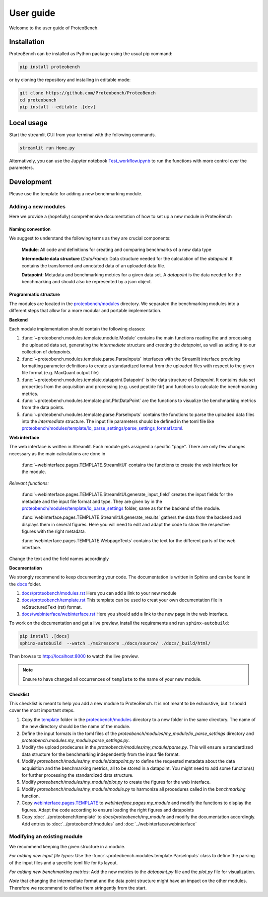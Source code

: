 ###########
User guide
###########

Welcome to the user guide of ProteoBench.

*****************
Installation
*****************


ProteoBench can be installed as Python package using the usual pip command:

.. code-block:: bash

    pip install proteobench

or by cloning the repository and installing in editable mode:

.. code-block:: bash

    git clone https://github.com/Proteobench/ProteoBench
    cd proteobench
    pip install --editable .[dev]


********************************
Local usage
********************************

Start the streamlit GUI from your terminal with the following commands.

.. code-block:: bash

    streamlit run Home.py


Alternatively, you can use the Jupyter notebook `Test_workflow.ipynb <https://github.com/Proteobench/ProteoBench/blob/main/Test_workflow.ipynb>`_ to run the functions with more control over the parameters.


********************************
Development
********************************

Please use the template for adding a new benchmarking module.

=======================
Adding a new modules
=======================

Here we provide a (hopefully) comprehensive documentation of how to set up a new module in ProteoBench

-----------------------
Naming convention
-----------------------

We suggest to understand the following terms as they are crucial components:

    **Module**: All code and definitions for creating and comparing benchmarks of a new data type

    **Intermediate data structure** (`DataFrame`): Data structure needed for the calculation of the `datapoint`. It contains
    the transformed and annotated data of an uploaded data file.

    **Datapoint**: Metadata and benchmarking metrics for a given data set. A `datapoint` is the
    data needed for the benchmarking and should also be represented by a json object.

-----------------------
Programmatic structure
-----------------------

The modules are located in the `proteobench/modules <https://github.com/Proteobench/ProteoBench/tree/main/proteobench/modules>`_ directory. We separated the benchmarking modules into a different steps
that allow for a more modular and portable implementation.

**Backend**

Each module implementation should contain the following classes:

1. :func:`~proteobench.modules.template.module.Module` contains the main functions reading the and processing the uploaded data set, generating the *intermediate* structure and creating the *datapoint*, as well as adding it to our collection of *datapoints*.
2. :func:`~proteobench.modules.template.parse.ParseInputs` interfaces with the Streamlit interface providing formatting parameter definitions to create a standardized format from the uploaded files with respect to the given file format (e.g. MaxQuant output file)
3. :func:`~proteobench.modules.template.datapoint.Datapoint` is the data structure of *Datapoint*. It contains data set properties from the acquisition and processing (e.g. used peptide fdr) and functions to calculate the benchmarking metrics.
4. :func:`~proteobench.modules.template.plot.PlotDataPoint` are the functions to visualize the benchmarking metrics from the data points.
5. :func:`~proteobench.modules.template.parse.ParseInputs` contains the functions to parse the uploaded data files into the *intermediate* structure. The input file parameters should be defined in the toml file like `proteobench/modules/template/io_parse_settings/parse_settings_format1.toml <https://github.com/Proteobench/ProteoBench/blob/main/proteobench/modules/template/io_parse_settings/parse_settings_format1.toml>`_.

**Web interface**

The web interface is written in Streamlit. Each module gets assigned a specific "page".
There are only few changes necessary as the main calculations are done in

  :func:`~webinterface.pages.TEMPLATE.StreamlitUI` contains the functions to create the web interface for the module.

*Relevant functions:*

  :func:`~webinterface.pages.TEMPLATE.StreamlitUI.generate_input_field` creates the input fields for the metadate and the
  input file format and type. They are given by in the `proteobench/modules/template/io_parse_settings <https://github.com/Proteobench/ProteoBench/tree/main/proteobench/modules/template/io_parse_settings>`_ folder,
  same as for the backend of the module.

  :func:`webinterface.pages.TEMPLATE.StreamlitUI.generate_results` gathers the data from the backend
  and displays them in several figures. Here you will need to edit and adapt the code
  to show the respective figures with the right metadata.

  :func:`webinterface.pages.TEMPLATE.WebpageTexts` contains the text for the different parts of the web interface.

Change the text and the field names accordingly

**Documentation**

We strongly recommend to keep documenting your code. The documentation is written in Sphinx and
can be found in the `docs <https://github.com/Proteobench/ProteoBench/tree/main/docs>`_ folder.

1.  `docs/proteobench/modules.rst <https://github.com/Proteobench/ProteoBench/tree/main/docs/proteobench/modules.rst>`_ Here you can add a link to your new module
2.  `docs/proteobench/template.rst <https://github.com/Proteobench/ProteoBench/tree/main/docs/proteobench/template.rst>`_ This template can be used to creat your own documentation file in reStructuredText (rst) format.
3.  `docs/webinterface/webinterface.rst <https://github.com/Proteobench/ProteoBench/tree/main/docs/webinterface/webinterface.rst>`_ Here you should add a link to the new page in the web interface.


To work on the documentation and get a live preview, install the requirements and run
``sphinx-autobuild``:

.. code-block:: sh

    pip install .[docs]
    sphinx-autobuild  --watch ./ms2rescore ./docs/source/ ./docs/_build/html/

Then browse to http://localhost:8000 to watch the live preview.


.. note::

    Ensure to have changed all occurrences of ``template`` to the name of your new module.


-----------------------
Checklist
-----------------------

This checklist is meant to help you add a new module to ProteoBench. It is not
meant to be exhaustive, but it should cover the most important steps.

1. Copy the `template <https://github.com/Proteobench/ProteoBench/tree/main/proteobench/modulestemplate>`_ folder in the `proteobench/modules <https://github.com/Proteobench/ProteoBench/tree/main/proteobench/modules>`_ directory to a new folder in the same directory. The name of the new directory should be the name of the module.
2. Define the input formats in the toml files of the `proteobench/modules/my_module/io_parse_settings` directory and  `proteobench.modules.my_module.parse_settings.py`.
3. Modify the upload prodecures in the `proteobench/modules/my_module/parse.py`. This will ensure a standardized data structure for the benchmarking independently from the input file format.
4. Modify `proteobench/modules/my_module/datapoint.py` to define the requested metadata about the data acquisition and the benchmarking metrics, all to be stored in a datapoint. You might need to add some function(s) for further processing the standardized data structure.
5. Modify `proteobench/modules/my_module/plot.py` to create the figures for the web interface.
6. Modify `proteobench/modules/my_module/module.py` to harmonize all procedures called in the `benchmarking` function.
7. Copy `webinterface.pages.TEMPLATE <https://github.com/Proteobench/ProteoBench/tree/main/webinterface/pages/TEMPLATE>`_ to `webinterface.pages.my_module` and modify the functions to display the figures. Adapt the code according to ensure loading the right figures and datapoints
8. Copy :doc:`../proteobench/template` to `docs/proteobench/my_module` and modify the documentation accordingly. Add entries to :doc:`../proteobench/modules` and :doc:`../webinterface/webinterface`

================================
Modifying an existing module
================================

We recommend keeping the given structure in a module.

*For adding new input file types*: Use the :func:`~proteobench.modules.template.ParseInputs` class to define the parsing of the input files and a specific toml file for its layout.

*For adding new benchmarking metrics*: Add the new metrics to the `datapoint.py` file and the `plot.py` file for visualization.

*Note* that changing the intermediate format and the data point structure might have an impact on the other modules. Therefore we recommend
to define them stringently from the start.

